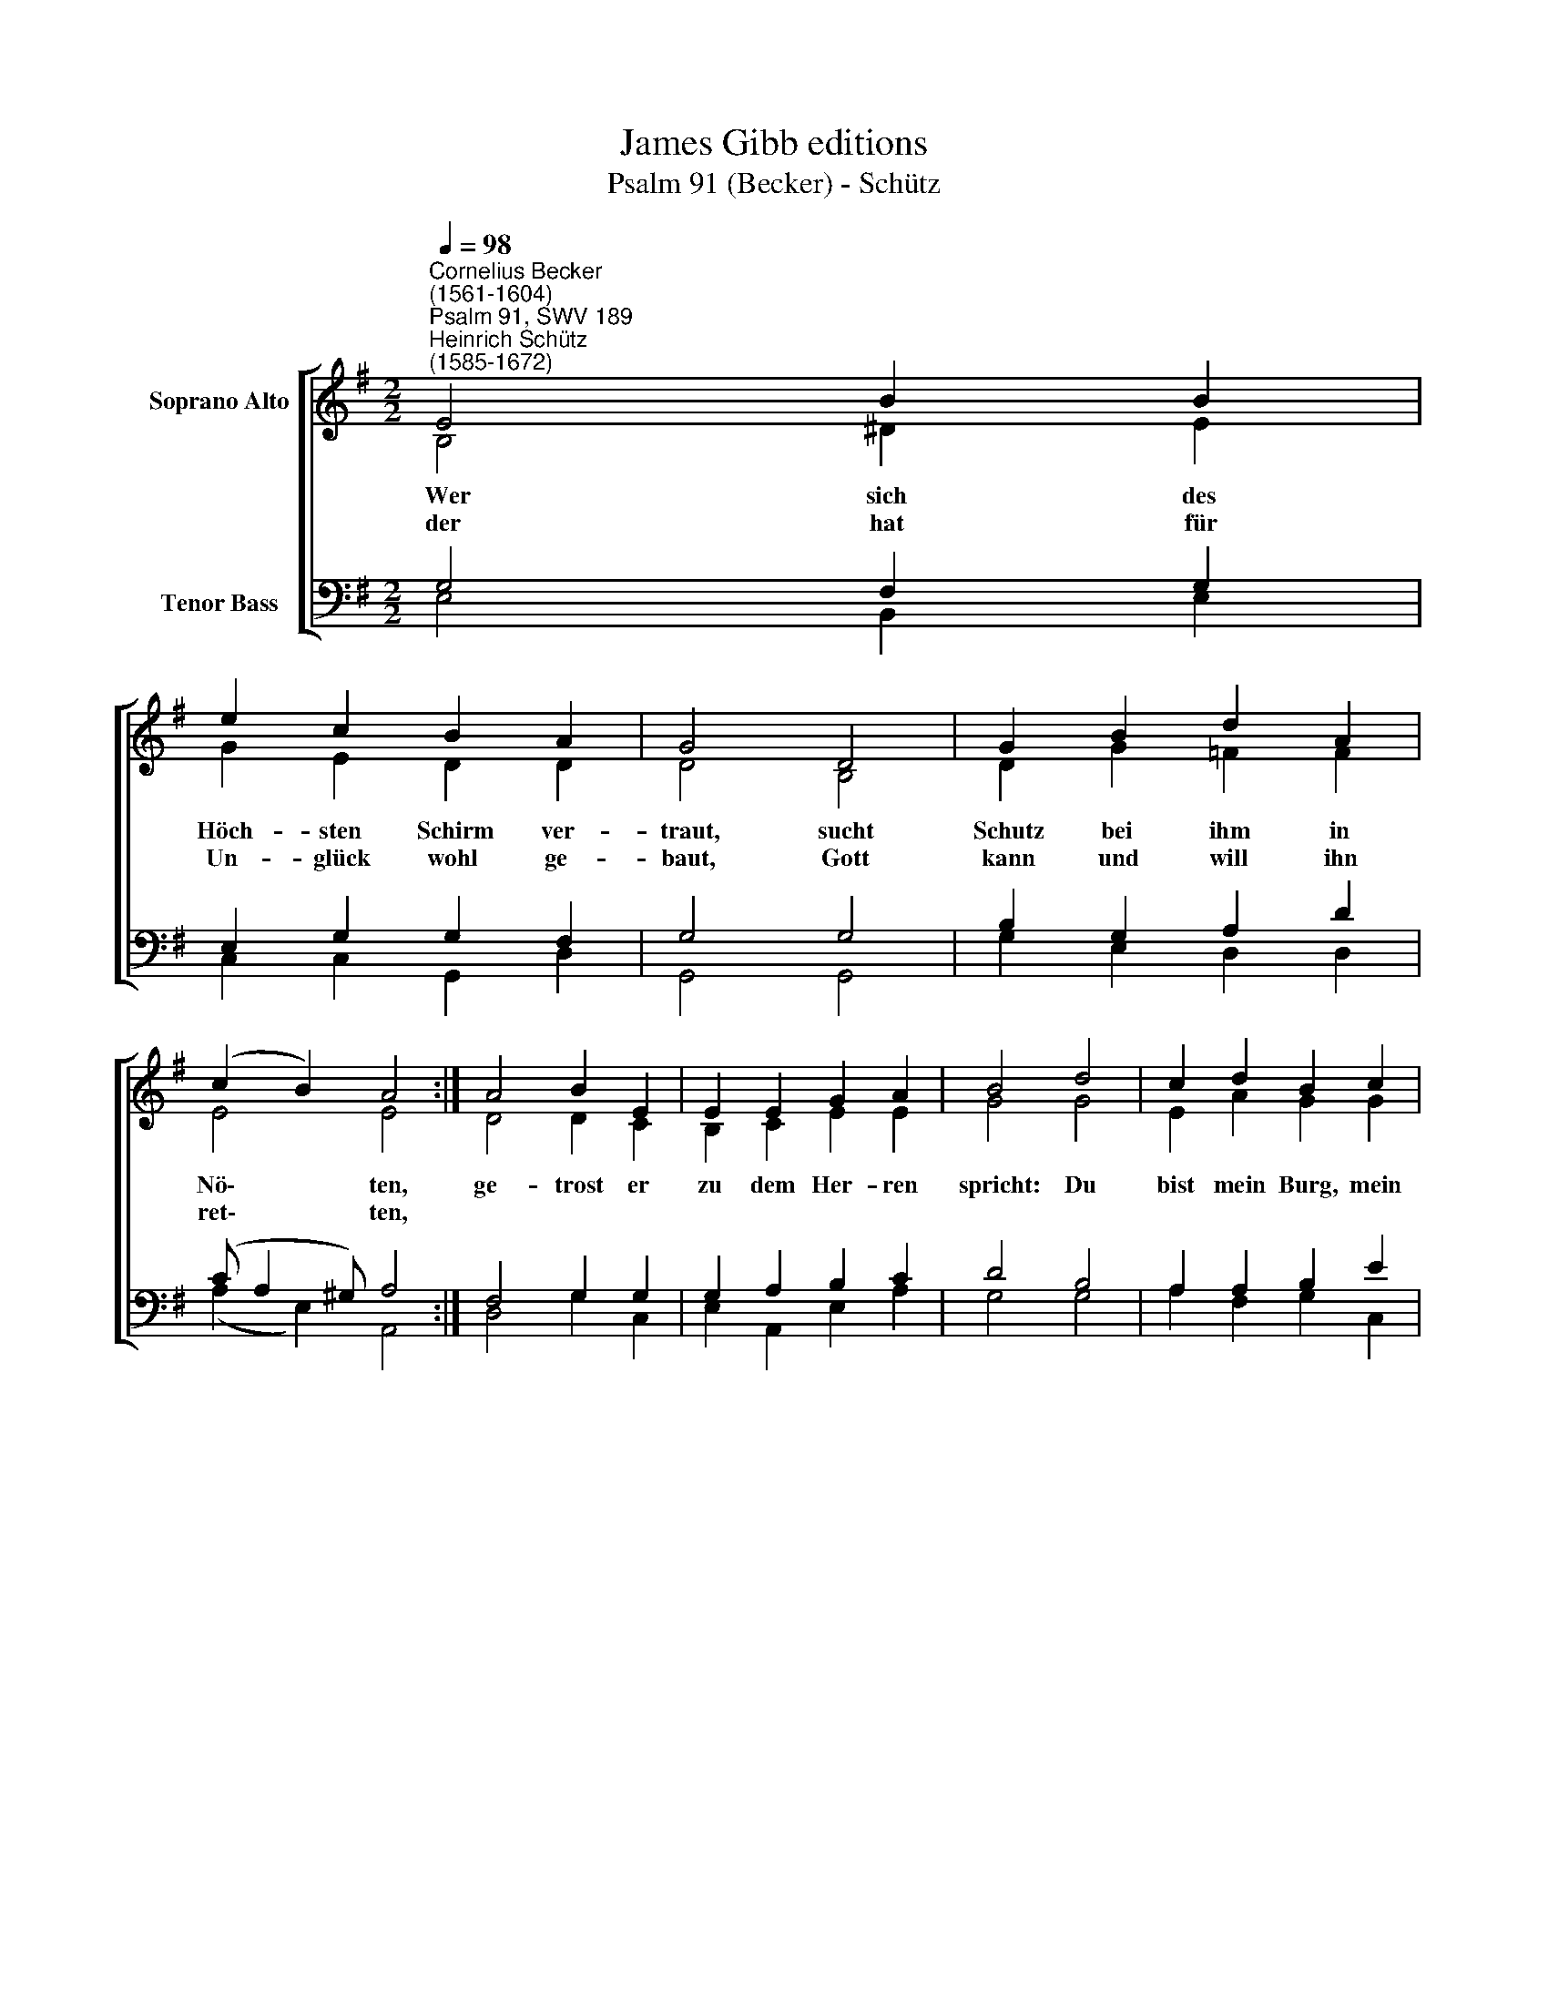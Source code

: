 X:1
T:James Gibb editions
T:Psalm 91 (Becker) - Schütz
%%score [ ( 1 2 ) ( 3 4 ) ]
L:1/8
Q:1/4=98
M:2/2
K:G
V:1 treble nm="Soprano Alto"
V:2 treble 
V:3 bass nm="Tenor Bass"
V:4 bass 
V:1
"^Cornelius Becker\n(1561-1604)""^Psalm 91, SWV 189""^Heinrich Schütz\n(1585-1672)" E4 B2 B2 | %1
w: ~Wer sich des|
w: der hat für|
 e2 c2 B2 A2 | G4 D4 | G2 B2 d2 A2 | (c2 B2) A4 :| A4 B2 E2 | E2 E2 G2 A2 | B4 d4 | c2 d2 B2 c2 | %9
w: Höch- sten Schirm ver-|traut, sucht|Schutz bei ihm in|Nö\- * ten,|ge- trost er|zu dem Her- ren|spricht: Du|bist mein Burg, mein|
w: Un- glück wohl ge-|baut, Gott|kann und will ihn|ret\- * ten,|||||
 (BA) G2 F4 | E4 F2 G2 | A2 E2 (G2 F2) | E8 |] %13
w: Zu\- * ver- sicht,|mein Gott, auf|den ich hof\- *|fe.|
w: ||||
V:2
 B,4 ^D2 E2 | G2 E2 D2 D2 | D4 B,4 | D2 G2 =F2 F2 | E4 E4 :| D4 D2 C2 | B,2 C2 E2 E2 | G4 G4 | %8
 E2 A2 G2 G2 | (GF) E2 ^D4 | B,4 D2 D2 | E2 C2 (B, E2 ^D) | E8 |] %13
V:3
 G,4 F,2 G,2 | E,2 G,2 G,2 F,2 | G,4 G,4 | B,2 G,2 A,2 D2 | (C A,2 ^G,) A,4 :| F,4 G,2 G,2 | %6
 G,2 A,2 B,2 C2 | D4 B,4 | A,2 A,2 B,2 E2 | %9
"^3. Er deckt uns mit den Flügeln sein, \nläßt sein Gnad ob uns schweben, \ngleichwie ein Henn ihr Küchelein, \nbewahrt er unser Leben, \nsein Wahrheit, unser Schild und Schirm,\nschützt uns, daß wir nicht falln und irrn, \ner hält, was er zusaget.\n\n6. Ein Christ zu Gott sein Trauern stellt, \nhat sein Zuflucht zum Herren, \ndrum über ihm Gott treulich hält, \nschafft alle Plagen ferne, \nkein Übels ihm begegnen muß,\ndas Unglück darf mit keinem Fuß\nzur Hütten sein sich nahen." D2 B,2 B,4 | %10
"^9. Ich bin selbst bei ihm in der Not, \ndrum muß ihm wohlgelingen, \nich will ihn reißen aus dem Tod \nund hoch zu Ehren bringen, \nihn sättigen mit langem Leb'n, \nFried, Freud und Guts die Fülle geb'n, \nmein Heil will ich ihm zeigen." G,4 A,2"^7. Sein Engeln Gott befohlen hat, \ndaß sie dich auf dein Wegen\nbehüten stets vor G'fahr und Schad, \ndie Händ dir unter legen, \ndaß dein Fuß nicht stoß an ein Stein, \nauf Ottern wirst du gehen herein, \nauf Löw'n und Drachen treten.\n\n8. Mein Gnad, spricht Gott, und ewig Treu\nwill ich dem g'wiß ver leihen, \nder meinen Nam bekennet frei, \nruft er, ich hör sein Schreien, \nich will ihn schützen g'waltiglich, \nsein Hoffnung soll ihm fehlen nicht, \ndie er auf mich gestellet." B,2 | %11
 C2 A,2 B,4 | B,8 |] %13
V:4
 E,4 B,,2 E,2 | C,2 C,2 G,,2 D,2 | G,,4 G,,4 | G,2 E,2 D,2 D,2 | (A,2 E,2) A,,4 :| D,4 G,2 C,2 | %6
 E,2 A,,2 E,2 A,2 | G,4 G,4 | A,2 F,2 G,2 C,2 | (G,D,) E,2 B,,4 | E,4 D,2 B,,2 | %11
 A,,2 A,,2 (E,2 B,,2) | E,8 |] %13

